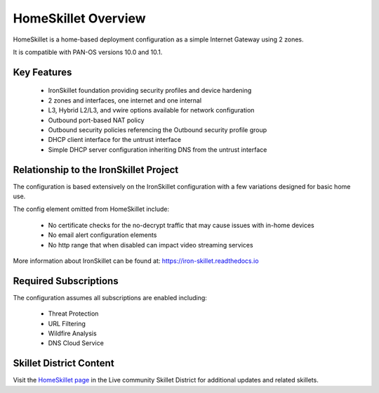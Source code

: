 HomeSkillet Overview
====================

HomeSkillet is a home-based deployment configuration as a simple Internet Gateway using 2 zones.

It is compatible with PAN-OS versions 10.0 and 10.1.

Key Features
------------

        * IronSkillet foundation providing security profiles and device hardening
        * 2 zones and interfaces, one internet and one internal
        * L3, Hybrid L2/L3, and vwire options available for network configuration
        * Outbound port-based NAT policy
        * Outbound security policies referencing the Outbound security profile group
        * DHCP client interface for the untrust interface
        * Simple DHCP server configuration inheriting DNS from the untrust interface


Relationship to the IronSkillet Project
---------------------------------------
The configuration is based extensively on the IronSkillet configuration with a few variations designed for basic home use.

The config element omitted from HomeSkillet include:

        * No certificate checks for the no-decrypt traffic that may cause issues with in-home devices
        * No email alert configuration elements
        * No http range that when disabled can impact video streaming services

More information about IronSkillet can be found at: https://iron-skillet.readthedocs.io


Required Subscriptions
----------------------

The configuration assumes all subscriptions are enabled including:

        * Threat Protection
        * URL Filtering
        * Wildfire Analysis
        * DNS Cloud Service


Skillet District Content
------------------------

Visit the `HomeSkillet page`_ in the Live community Skillet District for additional updates and related skillets.

.. _HomeSkillet page: https://live.paloaltonetworks.com/t5/quickplay-solutions-articles/homeskillet-internet-gateway/ta-p/307751







